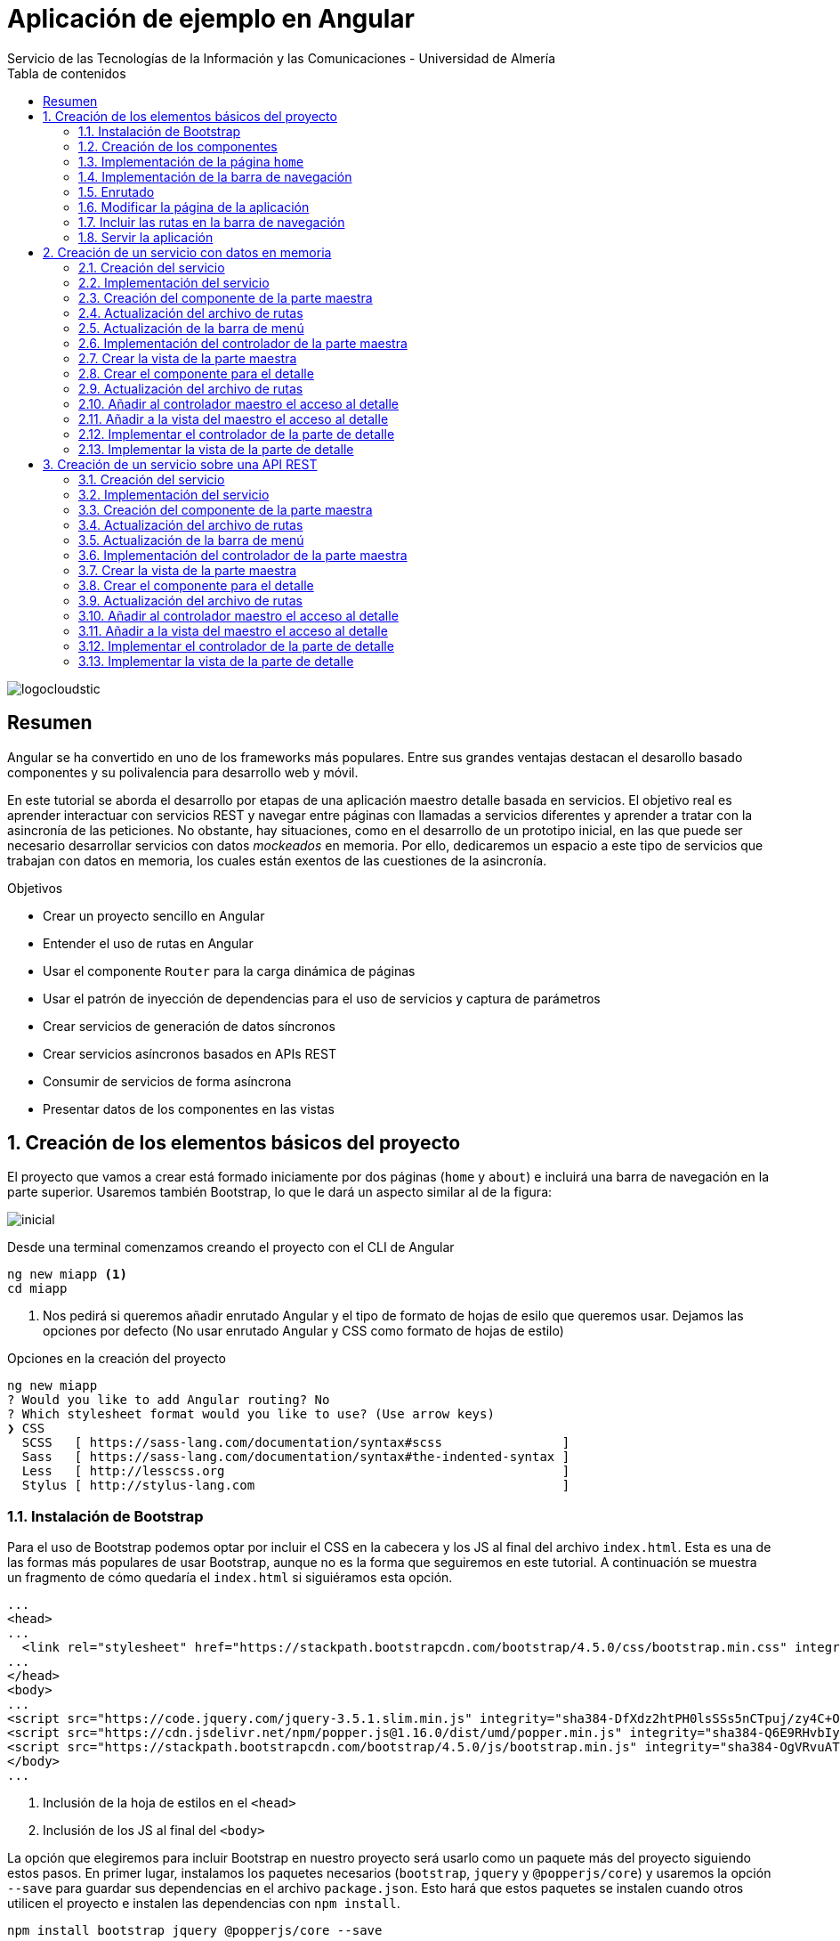 ////
NO CAMBIAR!!
Codificación, idioma, tabla de contenidos, tipo de documento
////
:encoding: utf-8
:lang: es
:toc: right
:toc-title: Tabla de contenidos
:doctype: book
:imagesdir: ./images
:linkattrs:
:icons: font


////
Nombre y título del trabajo
////
# Aplicación de ejemplo en Angular
Servicio de las Tecnologías de la Información y las Comunicaciones - Universidad de Almería


// NO CAMBIAR!! (Entrar en modo no numerado de apartados)
:numbered!: 


image:logocloudstic.png[]

[abstract]
== Resumen
Angular se ha convertido en uno de los frameworks más populares. Entre sus grandes ventajas destacan el desarollo basado componentes y su polivalencia para desarrollo web y móvil.

En este tutorial se aborda el desarrollo por etapas de una aplicación maestro detalle basada en servicios. El objetivo real es aprender interactuar con servicios REST y navegar entre páginas con llamadas a servicios diferentes y aprender a tratar con la asincronía de las peticiones. No obstante, hay situaciones, como en el desarrollo de un prototipo inicial, en las que puede ser necesario desarrollar servicios con datos _mockeados_ en memoria. Por ello, dedicaremos un espacio a este tipo de servicios que trabajan con datos en memoria, los cuales están exentos de las cuestiones de la asincronía.

////
***************************************************
////
.Objetivos

* Crear un proyecto sencillo en Angular
* Entender el uso de rutas en Angular
* Usar el componente `Router` para la carga dinámica de páginas
* Usar el patrón de inyección de dependencias para el uso de servicios y captura de parámetros
* Crear servicios de generación de datos síncronos
* Crear servicios asíncronos basados en APIs REST
* Consumir de servicios de forma asíncrona
* Presentar datos de los componentes en las vistas

// Entrar en modo numerado de apartados
:numbered:

////
***************************************************
////

## Creación de los elementos básicos del proyecto

El proyecto que vamos a crear está formado iniciamente por dos páginas (`home` y `about`) e incluirá una barra de navegación en la parte superior. Usaremos también Bootstrap, lo que le dará un aspecto similar al de la figura:

image::inicial.png[]

Desde una terminal comenzamos creando el proyecto con el CLI de Angular

[source, bash]
----
ng new miapp <1>
cd miapp
----

<1> Nos pedirá si queremos añadir enrutado Angular  y el tipo de formato de hojas de esilo que queremos usar. Dejamos las opciones por defecto (No usar enrutado Angular y CSS como formato de hojas de estilo)

.Opciones en la creación del proyecto
****
[source,bash]
----
ng new miapp
? Would you like to add Angular routing? No
? Which stylesheet format would you like to use? (Use arrow keys)
❯ CSS 
  SCSS   [ https://sass-lang.com/documentation/syntax#scss                ] 
  Sass   [ https://sass-lang.com/documentation/syntax#the-indented-syntax ] 
  Less   [ http://lesscss.org                                             ] 
  Stylus [ http://stylus-lang.com                                         ] 
----
****


### Instalación de Bootstrap

Para el uso de Bootstrap podemos optar por incluir el CSS en la cabecera y los JS al final del archivo `index.html`. Esta es una de las formas más populares de usar Bootstrap, aunque no es la forma que seguiremos en este tutorial. A continuación se muestra un fragmento de cómo quedaría el `index.html` si siguiéramos esta opción.

[source, html]
----
...
<head>
...
  <link rel="stylesheet" href="https://stackpath.bootstrapcdn.com/bootstrap/4.5.0/css/bootstrap.min.css" integrity="sha384-9aIt2nRpC12Uk9gS9baDl411NQApFmC26EwAOH8WgZl5MYYxFfc+NcPb1dKGj7Sk" crossorigin="anonymous"> <1>
...
</head>
<body>
...
<script src="https://code.jquery.com/jquery-3.5.1.slim.min.js" integrity="sha384-DfXdz2htPH0lsSSs5nCTpuj/zy4C+OGpamoFVy38MVBnE+IbbVYUew+OrCXaRkfj" crossorigin="anonymous"></script> <2>
<script src="https://cdn.jsdelivr.net/npm/popper.js@1.16.0/dist/umd/popper.min.js" integrity="sha384-Q6E9RHvbIyZFJoft+2mJbHaEWldlvI9IOYy5n3zV9zzTtmI3UksdQRVvoxMfooAo" crossorigin="anonymous"></script>
<script src="https://stackpath.bootstrapcdn.com/bootstrap/4.5.0/js/bootstrap.min.js" integrity="sha384-OgVRvuATP1z7JjHLkuOU7Xw704+h835Lr+6QL9UvYjZE3Ipu6Tp75j7Bh/kR0JKI" crossorigin="anonymous"></script>
</body>
...
----
<1> Inclusión de la hoja de estilos en el `<head>`
<2> Inclusión de los JS al final del `<body>`

La opción que elegiremos para incluir Bootstrap en nuestro proyecto será usarlo como un paquete más del proyecto siguiendo estos pasos. En primer lugar, instalamos los paquetes necesarios (`bootstrap`, `jquery` y `@popperjs/core`) y usaremos la opción `--save` para guardar sus dependencias en el archivo `package.json`. Esto hará que estos paquetes se instalen cuando otros utilicen el proyecto e instalen las dependencias con `npm install`.

[source, bash]
----
npm install bootstrap jquery @popperjs/core --save
----

Incluir en `angular.json` las referencias al CSS y los JS. Esto es equivalente a incluir en el `index.html` el CSS y los JS de Boostrap.

[source, TypeScript]
----
...
            "styles": [
              "src/styles.css",
              "node_modules/bootstrap/dist/css/bootstrap.min.css"
            ],
            "scripts": [
              "node_modules/jquery/dist/jquery.min.js",
              "node_modules/@popperjs/core/dist/umd/popper.min.js",
              "node_modules/bootstrap/dist/js/bootstrap.min.js"
            ]
...
----

### Creación de los componentes

Organizaremos los componentes y los servicios de la aplicación en carpetas:

* Una carpeta `components` para los componentes.
* Una carpeta `componentes/shared` para componentes compartidos (p.e. la barra de navegación)
* Una carpeta `services` para servicios que veremos más adelante cuando creemos el primer servicio.

Creamos los componentes con el CLI de Angular

[source, bash]
----
ng generate component components/home
ng generate component components/about
ng generate component components/shared/navbar
----

.Abreviaturas en el CLI de Angular
****
El CLI de Angular permite abreviaturas (`g` para `generate`, `c` para `component`, ...). 

Los componentes anteriores también se podrían haber creado usando la forma abreviada de esta forma:

[source, bash]
----
ng g c components/home
ng g c components/about
ng g c components/shared/navbar
----
****

[NOTE]
====
Los componentes generados son añadidos de forma automática al array `declarations` en `app.module.ts`.

[source, bash]
----
...
@NgModule({
  declarations: [
    AppComponent,
    HomeComponent, <1>
    AboutComponent,
    NavbarComponent
  ],
...
----
====
<1> Componentes incoporados

.Archivos generados al crear un componente
****
De forma predeterminada, al crear un componente se generan 4 archivos:

* Un CSS para estilos específicos a aplicar únicamente en el componente (`.css`).
* Un HTML para la vista del componente (`.html`).
* Un archivo TypeScript para programar la lógica del componente (`.ts`). 
* Un archivo para las pruebas (`.spec.ts`).

Las aplicaciones Angular se desarrollan como un conjunto de componentes que pueden anidarse. En el archivo TypeScript se especifica qué etiqueta se debe utilizar para usar el componente en HTML. Esta etiqueta es lo que se conoce como _selector_.

A continuación se muestra el código TypeScript de la barra de navegación en el que se puede apreciar el `selector` generado por el CLI de Angular.

[source, html]
----
import { Component, OnInit } from '@angular/core';

@Component({
  selector: 'app-navbar', <1>
  templateUrl: './navbar.component.html',
  styleUrls: ['./navbar.component.css']
})
export class NavbarComponent implements OnInit {

  constructor() { }

  ngOnInit(): void {
  }

}
----
<1> Selector a utilizar para usar el componente de la barra de navegación en otro componente.
****

### Implementación de la página `home`

Sustituimos el contenido de `components/home.component.html` por un https://getbootstrap.com/docs/4.5/components/jumbotron/[jumbotron] de Bootstrap.

[source, html]
----
<div class="jumbotron">
  <h1 class="display-4">Hello, world!</h1>
  <p class="lead">
    This is a simple hero unit, a simple jumbotron-style component for calling
    extra attention to featured content or information.
  </p>
  <hr class="my-4" />
  <p>
    It uses utility classes for typography and spacing to space content out
    within the larger container.
  </p>
  <a class="btn btn-primary btn-lg" href="#" role="button">Learn more</a>
</div>
----

### Implementación de la barra de navegación

Sustituimos el contenido de `components/shared/navbar.html` por un https://getbootstrap.com/docs/4.5/components/navbar/#nav[navbar] sin cuadro de búsqueda de Bootstrap. En las opciones de menú dejamos sólo dos elementos (uno para `home` y otro para `about`)

[source, html]
----
<nav class="navbar navbar-expand-lg navbar-light bg-light">
  <a class="navbar-brand" href="#">Navbar</a>
  <button
    class="navbar-toggler"
    type="button"
    data-toggle="collapse"
    data-target="#navbarNav"
    aria-controls="navbarNav"
    aria-expanded="false"
    aria-label="Toggle navigation"
  >
    <span class="navbar-toggler-icon"></span>
  </button>
  <div class="collapse navbar-collapse" id="navbarNav">
    <ul class="navbar-nav">
      <li class="nav-item active">
        <a class="nav-link" href="#">Home</a> <1>
      </li>
      <li class="nav-item">
        <a class="nav-link" href="#">About</a> <2>
      </li>
    </ul>
  </div>
</nav>
----
<1> Elemento `Home` al que se ha eliminado el `<span>` que trae por defecto el código del `navbar`
<2> Elemento `About`

### Enrutado

Las rutas permitidas en nuestra aplicación estarán definidas en el archivo `app.routes.ts`. Inicialmente, definiremos una ruta para el `home` y otra para el `about`. Más adelante, conforme vayamos incorporando funcionalidades a la aplicación añadiremos más rutas a este archivo.

[source, typescript]
----
import { Routes } from '@angular/router';
import { HomeComponent } from './components/home/home.component';
import { AboutComponent } from './components/about/about.component';

export const ROUTES: Routes = [
  { path: 'home', component: HomeComponent }, <1>
  { path: 'about', component: AboutComponent },
  { path: '', pathMatch: 'full', redirectTo: 'home' }, <2>
  { path: '**', pathMatch: 'full', redirectTo: 'home' }, <3>
];

----
<1> Para cada ruta se define un par formado por el `path` a añadir a la URL de la aplicación junto a su componente asociado.
<2> Redirigir a `home` la ruta vacía
<3> Redirigir a `home` cualquier otra ruta no válida

#### Importación del archivo de rutas

Importar en `app.module.ts` las rutas definidas.

[source, typescript]
----
...
  imports: [BrowserModule, RouterModule.forRoot(ROUTES, { useHash: true })],
...
----

### Modificar la página de la aplicación

La página de la aplicación se construye mediante la inclusión de componentes existentes. En el `app.component.html` dejamos sólo los selectores de los componentes que incluiremos en la página (la barra de navegación y el componente seleccionado desde la barra de navegación).

[source,html]
----
<app-navbar></app-navbar> <1>
<div class="container m-5">
  <router-outlet></router-outlet> <2>
</div>
----
<1> Selector del componente de la barra de navegación
<2> Marcador que incluye de forma dinámica el componente de la ruta seleccionada

### Incluir las rutas en la barra de navegación 

Para cada elemento de la barra de navegación incluiremos su ruta correspondiente definida previamente en `app.routes.ts`

[source, html]
----
<nav class="navbar navbar-expand-lg navbar-light bg-light">
  <a class="navbar-brand" href="#">Navbar</a>
  <button
    class="navbar-toggler"
    type="button"
    data-toggle="collapse"
    data-target="#navbarNav"
    aria-controls="navbarNav"
    aria-expanded="false"
    aria-label="Toggle navigation"
  >
    <span class="navbar-toggler-icon"></span>
  </button>
  <div class="collapse navbar-collapse" id="navbarNav">
    <ul class="navbar-nav">
      <li class="nav-item" routerLinkActive="active"> <1>
        <a class="nav-link" routerLink="home">Home</a> <2>
      </li>
      <li class="nav-item" routerLinkActive="active">
        <a class="nav-link" routerLink="about">About</a> <3>
      </li>
    </ul>
  </div>
</nav>
----
<1> Dejar la clase sólo a `nav-item`. El estilo `active` quedará determinado 
en función de la ruta seleccionada
<2> `routerLink` toma el valor del `path` definido en `app.routes.ts`
<3> Path de la ruta `about` en `app.routes.ts`

### Servir la aplicación

Desde el directorio de la aplicación con `ng serve --open` se ejecuta la aplicación y se abre en un navegador al guardar los cambios.

[NOTE]
====
La aplicación queda en modo de _live reload_. Cualquier cambio que se realice sobre el código se verá de forma inmediata en el navegador.
====

image::inicial.png[]

## Creación de un servicio con datos en memoria

Al comenzar a desarrollar una aplicación basada en servicios, como puede ser una aplicación que interactúe con una base de datos a través de una API REST, es frecuente no contar con la API a la hora de desarrollar el frontend. En estas situaciones podemos simular el funcionamiento del servicio generando unos datos de prueba (p.e. en JSON) y desarrollar el frontend a partir de esos datos de prueba. Una vez desarrollada la API REST se podrán cambiar los servicios para que interactúen con la base de datos en lugar de los datos de prueba.

### Creación del servicio

Los componentes de Angular no deben interactuar directamente con los datos. Los componentes deben dedicarse a presentar los datos y delegando en los servicios el acceso a los datos. Posteriormente, los servicios se inyectarán en los componentes que quieran usarlos (para más información consultar la https://angular.io/guide/dependency-injection[inyeccion de dependencias] en Angular).

[source, bash]
----
ng generate service services/employees <1>
----
<1> Guardaremos los servicios en una carpeta `services`

Añadir el servicio creado al array `providers` en `app.module.ts`

[source,typescript]
----
import { BrowserModule } from '@angular/platform-browser';
import { NgModule } from '@angular/core';

import { AppComponent } from './app.component';
import { HomeComponent } from './components/home/home.component';
import { AboutComponent } from './components/about/about.component';
import { NavbarComponent } from './components/shared/navbar/navbar.component';
import { RouterModule } from '@angular/router';
import { ROUTES } from './app.routes';
import { EmployeesService } from './services/employees.service'; <1>

@NgModule({
  declarations: [AppComponent, HomeComponent, AboutComponent, NavbarComponent],
  imports: [BrowserModule, RouterModule.forRoot(ROUTES, { useHash: true })],
  providers: [EmployeesService], <2>
  bootstrap: [AppComponent],
})
export class AppModule {}
----
<1> Archivo del servicio
<2> Servicio añadido al array `providers`

[IMPORTANT]
====
A diferencia de los componentes, que sí son añadidos de forma automáticamente al array `providers` de `app.module.ts`, los servicios no son añadidos de forma automáticamente. Por tanto, tras la creación de un servicio hay que añadirlo de forma manual al array `providers` en `app.module.ts`.
====

### Implementación del servicio

Para crear el _mock_ y evitar la interacción con una base de datos crearemos un array donde guardaremos los datos en JSON, tal y como los devolvería la API que está pendiente de crear.

[source, typescript]
----
import { Injectable } from '@angular/core';

@Injectable({
  providedIn: 'root',
})
export class EmployeesService {
  employees: any[] = [ <1>
    {
      id: 0,
      isActive: false,
      age: 39,
      name: {
        first: 'Patsy',
        last: 'Moore',
      },
      company: 'ZYTREX',
      email: 'patsy.moore@zytrex.net',
      favoriteFruit: 'strawberry',
    },
    {
      id: 1,
      isActive: true,
      age: 37,
      name: {
        first: 'Valencia',
        last: 'Flores',
      },
      company: 'AQUAMATE',
      email: 'valencia.flores@aquamate.us',
      favoriteFruit: 'banana',
    },
    {
      id: 2,
      isActive: false,
      age: 37,
      name: {
        first: 'Leona',
        last: 'Wyatt',
      },
      company: 'SENMAO',
      email: 'leona.wyatt@senmao.io',
      favoriteFruit: 'apple',
    },
  ];
  constructor() {}

  getEmployees() { <2>
    return this.employees;
  }

  getEmployee(id: number) { <3>
    return this.employees[id];
  }
}

----
<1> Array con los datos de prueba
<2> Método que devuelve los datos de todos los empleados para la parte maestra
<3> Método que devuelve los datos de un empleado para la parte de detalle

### Creación del componente de la parte maestra

Crearemos un componente encargado de gestionar los datos de los empleados y encargarse de su presentación. Se trata de la parte maestra. Más adelante, se podrá seleccionar un empleado de la lista para acceder a sus detalles.

[source, bash]
----
ng g c components/employees
----

### Actualización del archivo de rutas

Añadir una nueva ruta `employees` a `app.routes.ts` asociada al componente de los empleados.

[source, typescript]
----
...
  { path: 'employees', component: EmployeesComponent },
...
----

### Actualización de la barra de menú

La lista de empleados será accesible desde el menú. Por tanto, hay que añadir una entrada en la barra de menús que conecte con la ruta `employees` definida en el paso anterior.

[source, html]
----
...
    <ul class="navbar-nav">
      <li class="nav-item" routerLinkActive="active">
        <a class="nav-link" routerLink="home">Home</a>
      </li>
      <li class="nav-item" routerLinkActive="active"> <1>
        <a class="nav-link" routerLink="employees">Employees</a> <2>
      </li>
      <li class="nav-item" routerLinkActive="active">
        <a class="nav-link" routerLink="about">About</a>
      </li>
    </ul>
...
----
<1> Nueva entrada en la lista de items de la barra de navegación
<2> Conexión del elemento de menú con la ruta definida en `app.routes.ts`

Con los cambios realizados la aplicación deberá estar como la de la figura. El `router` se encarga de sustituir dinámicamente la presentación del componente seleccionado en la ruta. De eso se encarga el selector `router-outlet` que incluimos en `app.component.html`.

image::employeeMenu.png[]

### Implementación del controlador de la parte maestra

Los servicios son los encargados de tratar con los datos. 

.Pasos a seguir en la implementación del controlador
****
* El servicio se inyecta en el constructor para tener acceso en la clase a los métodos implementados en el servicio. 
* Crear variables de instancia en el controlador para almacenar los datos con los que tratan los servicios. 
* En la implementación del constructor se llamará al servicio para que obtenga los datos y los cargue en las variables de instancia del controlador definidas para ello. 
* La vista accederá a las variables de instancia del controlador para presentar los datos.
****

[source, typescript]
----
import { Component, OnInit } from '@angular/core';
import { EmployeesService } from '../../services/employees.service';

@Component({
  selector: 'app-employees',
  templateUrl: './employees.component.html',
  styleUrls: ['./employees.component.css'],
})
export class EmployeesComponent implements OnInit {
  employees: any[] = []; <1>

  constructor(private employeesService: EmployeesService) { <2>
    this.employees = employeesService.getEmployees(); <3>
  }

  ngOnInit(): void {}
}
----
<1> Variable de instancia para almacenar los datos recuperados por el servicio
<2> Inyección del servicio para que esté disponible en la clase
<3> Almacenamiento en la variable de instancia de los datos recuperados por el servicio 

### Crear la vista de la parte maestra

[source, html]
----
<div class="row">
  <div class="col">
    <ul>
      <li *ngFor="let employee of employees"> <1>
        {{ employee.name.first }} {{ employee.name.last }} <2>
      </li>
    </ul>
  </div>
</div>
----
<1> Iteración sobre la variable de instancia `employees`
<2> Presentación de datos mediante interpolación

[NOTE]
====
Consultar más información sobre la https://angular.io/guide/displaying-data[interpolación] en la documentación de Angular.
====

El resultado será similar al de la figura.

image::listadoEmpleados.png[]

### Crear el componente para el detalle

Una vez creada la parte maestra pasamos al detalle, que mostrará información asociada al elemento seleccionado en el maestro. Comenzamos creando el componente

[source, bash]
----
ng generate component components/employee
----

### Actualización del archivo de rutas

Añadir una nueva ruta `employee/:id` a `app.routes.ts` asociada al componente del detalle de un empleado.

[source,typescript]
----
...
  { path: 'employee/:id', component: EmployeeComponent},
...
----

[NOTE]
====
En el caso de este detalle no añadiremos ningún acceso directo desde el menú. El detalle tiene definida una ruta pero no se llega al detalle desde el menú, sino seleccionando el empleado en el listado
====

### Añadir al controlador maestro el acceso al detalle

El controlador maestro tiene que proporcionar un método que se encargue de ir al detalle. Ese método tomará como argumento el `id` del empleado a mostrar y creará una ruta válida (definida en `app.routes.ts`) a partir del `id`.

[source, typescript]
----
...
export class EmployeesComponent implements OnInit {
  employees: any[] = [];

  constructor(
    private employeesService: EmployeesService,
    private router: Router <1>
  ) {
    this.employees = employeesService.getEmployees();
  }

  showEmployee(id: number) { <2>
    this.router.navigate(['employee', id]); <3>
  }

  ngOnInit(): void {}
}
----
<1> Inyección de un objeto `router` que permitirá la navegación a la página de detalle
<2> Método que implementa el acceso al detalle
<3> El método `navigate` toma como argumentos un array con la lista de literales y/o parámetros a añadir a la URL para confeccionar la ruta.


### Añadir a la vista del maestro el acceso al detalle

Se trata de encerrar entre un hipervínculo el valor del empleado mostrado en el maestro. 

* `routerLink` le dará formato de hipervínculo. 
* Se creará un evento `(click)` para llamar al método implementado en el controlador.

[source, html]
----
<div class="row">
  <div class="col">
    <ul>
      <li *ngFor="let employee of employees">
        <a routerLink="" (click)="showEmployee(employee.id)"> <1>
          {{ employee.name.first }} {{ employee.name.last }}
        </a>
      </li>
    </ul>
  </div>
</div>
----
<1> `routerLink` hace que tenga estilo de hipervínculo. De la navegación se encarga el método `showEmployee()`, que toma como argumento el `id` del empleado seleccinado.

El resultado será como el de la figura siguiente.

image::listadoEmpleadoConLinks.png[]

### Implementar el controlador de la parte de detalle

El controlador del detalle tiene que tomar el valor del parámetro pasado en la ruta. Los parámetros se reciben en un array denominado `params`. Como en el archivo `app.routes.ts` se definió la ruta `employee/:id` el parámetro se recibe en `params['id']`.

[source, typescript]
----
import { Component, OnInit } from '@angular/core';
import { ActivatedRoute } from '@angular/router';
import { EmployeesService } from '../../services/employees.service';

@Component({
  selector: 'app-employee',
  templateUrl: './employee.component.html',
  styleUrls: ['./employee.component.css'],
})
export class EmployeeComponent implements OnInit {
  employee: any = {}; <1>
  constructor(
    private activatedRoute: ActivatedRoute, <2>
    private employeesService: EmployeesService <3>
  ) {
    this.activatedRoute.params.subscribe((params) => { <4>
      this.employee = this.employeesService.getEmployee(params['id']); <5>
    });
  }

  ngOnInit(): void {}
}
----
<1> Variable de instancia para almacenar los datos recuperados por el servicio
<2> Inyección de la ruta para poder acceder al parámetro proporcionado
<3> Inyección del servicio para recuperar los detalles del empleado
<4> Obtener los parámetros. Se usa `subscribe` porque se trata de un https://angular.io/guide/observables[`Observable`] ya que se trata de una recepción asíncrona.

### Implementar la vista de la parte de detalle

La vista presenta los valores almacenados en la variable de instancia `employee`.

[source, html]
----
<div class="row">
  <div class="col">
    <h2>{{ employee.name.first }} {{ employee.name.last }}</h2> <1>
    <p>Company: {{ employee.company }}</p>
    <p>Contact at: {{ employee.email }}</p>
  </div>
</div>

----
<1> Uso de la interpolación para la presentación de datos

El resultado de acceso a un detalle será similar a este.

image::DetalleEmpleado.png[]

## Creación de un servicio sobre una API REST

Aquí veremos un ejemplo más real de la creación de un servicio. En nuestro caso, normalmente desarrollaremos servicios basados en APIs REST. Esto supone un modelo asíncrono en el que básicamente se realizan las peticiones y la respuesta no llega de forma inmediata. En su lugar, quedamos _suscritos_ a la resolución de la petición.

Gran parte de los pasos son similares a los vistos en el apartado anterior de servicios basados en datos en memoria. Sin embargo, hay algunos ligeros cambios derivados de la naturaleza asíncrona de las peticiones HTTP. Aquí les dedicaremos especial atención.

https://jsonplaceholder.typicode.com[JSONPlaceholder] ofrece un servicio para prueba y prototipado rápido. Para este ejemplo de maestro detalle nos centraremos en dos endpoints:

* https://jsonplaceholder.typicode.com/posts[`https://jsonplaceholder.typicode.com/posts`] obtiene una lista de posts. Lo usaremos para la parte maestro
* `https://jsonplaceholder.typicode.com/posts/{id}/comments` obtiene la lista de comentarios de un post. Por ejemplo, https://jsonplaceholder.typicode.com/posts/1/comments[`https://jsonplaceholder.typicode.com/posts/1/comments`] contiene los comentarios del post con `id 1`.

### Creación del servicio

[source, bash]
----
ng generate service services/posts <1>
----
<1> Guardaremos los servicios en una carpeta `services`

Añadir el servicio creado al array `providers` en `app.module.ts`

[source, typescript]
----
...
  providers: [EmployeesService, PostsService],
...
----

### Implementación del servicio

.Importación de `HttpClientModule`
****
El servicio usará la clase `HttpClient`. Para usar esta clase es necesario que previamente se haya importado `HttpClientModule`. La mayoría de las aplicaciones realizan esta importación en `app.module.ts`.

[source, typescript]
----
...
  imports: [
    BrowserModule,
    RouterModule.forRoot(ROUTES, { useHash: true }),
    HttpClientModule,<1>
  ],
...
----
<1> Importar el _provider_ `HttpClientModule`

No importar este módulo provocaría este error al usar el servicio indicando que no existe _provider_ para `HttpClient`:

image::errorHttpClientModule.png[]

****

[source, typescript]
----
import { Injectable } from '@angular/core';
import { HttpClient } from '@angular/common/http';

@Injectable({
  providedIn: 'root',
})
export class PostsService {
  constructor(private http: HttpClient) {} <1>

  getQuery(query: string) { <2>
    const url = `https://jsonplaceholder.typicode.com/${query}`;
    return this.http.get(url);
  }

  getPosts() { <3> 
    return this.getQuery('posts');
  }

  getComments(id: string) { <4>
    return this.getQuery(`posts/${id}/comments`);
  }
}
----
<1> Inyección de un objeto HTTP que permita lanzar peticiones `get` sobre la API REST
<2> Método auxiliar donde se recoge la parte común de la URL de los endpoints de la API. Se le pasa como parámetro lo que varía de un endpoint a otro
<3> Método que recupera todos los posts
<4> Método que recupera todos los comentarios de un post

### Creación del componente de la parte maestra

Crearemos un componente encargado de gestionar los datos de los posts y encargarse de su presentación. Se trata de la parte maestra. Más adelante, se podrá seleccionar un post de la lista para acceder a sus comentarios.

[source, bash]
----
ng generate component components/posts
----

### Actualización del archivo de rutas

Añadir una nueva ruta `posts` a app.routes.ts asociada al componente de los posts.

[source, typescript]
----
export const ROUTES: Routes = [
...
  { path: 'posts', component: PostsComponent },
...
];
----

### Actualización de la barra de menú

[source, html]
----
...
      <li class="nav-item" routerLinkActive="active">
        <a class="nav-link" routerLink="employees">Employees</a>
      </li>
      <li class="nav-item" routerLinkActive="active"> <1>
        <a class="nav-link" routerLink="posts">Posts</a> <2>
      </li>
      <li class="nav-item" routerLinkActive="active">
        <a class="nav-link" routerLink="about">About</a>
      </li>
...
----
<1> Nueva entrada en la lista de items de la barra de navegación
<2> Conexión del elemento de menú con la ruta definida en `app.routes.ts`

Con los cambios realizados la aplicación deberá estar como la de la figura. El `router` se encarga de sustituir dinámicamente la presentación del componente seleccionado en la ruta. De eso se encarga el selector `router-outlet` que incluimos en `app.component.html`.

image::postsMenu.png[]



### Implementación del controlador de la parte maestra

Seguiremos estos pasos para implementar el controlador:

. Inyectar el servicio en el constructor para tener acceso en la clase a los métodos implementados en el servicio.
. Crear variables de instancia en el controlador para almacenar los datos con los que tratan los servicios.
. Llamar al servicio en la implementación del constructor para que obtenga los datos y los cargue en las variables de instancia definidas para ello.

[NOTE]
====
La vista accederá a las variables de instancia del controlador para presentar los datos.
====

[source, typescript]
----
import { Component, OnInit } from '@angular/core';
import { PostsService } from '../../services/posts.service';

@Component({
  selector: 'app-posts',
  templateUrl: './posts.component.html',
  styleUrls: ['./posts.component.css'],
})
export class PostsComponent implements OnInit {
  posts: any[] = []; <1>
  
  constructor(private postsService: PostsService) { <2>
    this.postsService.getPosts().subscribe((data: any) => { <3>
      this.posts = data; <4>
    });
  }

  ngOnInit(): void {}
}
----
<1> Variable de instancia para almacenar los datos recuperados por el servicio
<2> Inyección del servicio para que esté disponible en la clase
<3> Suscripción al _observable_ que devuelve los posts. La respuesta asíncrona se resuelve mediante una función de flecha que almacena en `data` los datos recuperados por el servicio
<4> Almacenamiento en la variable de instancia de los datos recuperados por el servicio 

### Crear la vista de la parte maestra

[source, typescript]
----
<div class="row">
  <div class="col">
    <ul>
      <li *ngFor="let post of posts"> <1>
        {{ post.title }} <2>
      </li>
    </ul>
  </div>
</div>
----
<1> Iteración sobre la variable de instancia `posts`
<2> Presentación de datos mediante interpolación

El resultado será similar al de la figura.

image::listadoPosts.png[]

### Crear el componente para el detalle

[source, bash]
----
ng generate component components/comments
----

### Actualización del archivo de rutas

Añadir una nueva ruta `posts/:id/comments` a `app.routes.ts` asociada al componente del detalle de un post.

[source, typescript]
----
...
  { path: 'posts/:id/comments', component: CommentsComponent },
...
----

[NOTE]
====
En el caso de este detalle no añadiremos ningún acceso directo desde el menú. El detalle tiene definida una ruta pero no se llega al detalle desde el menú, sino seleccionando el post en el listado.
====

### Añadir al controlador maestro el acceso al detalle

El controlador maestro tiene que proporcionar un método que se encargue de ir al detalle. Ese método tomará como argumento el `id` del post al que mostrar los comentarios y creará una ruta válida (definida en `app.routes.ts`) a partir del id.

[source, typescript]
----
import { Component, OnInit } from '@angular/core';
import { PostsService } from '../../services/posts.service';
import { Router } from '@angular/router';

@Component({
  selector: 'app-posts',
  templateUrl: './posts.component.html',
  styleUrls: ['./posts.component.css'],
})
export class PostsComponent implements OnInit {
  posts: any[] = [];

  constructor(private postsService: PostsService, 
    private router: Router) { <1>
    this.postsService.getPosts().subscribe((data: any) => {
      this.posts = data;
    });
  }

  showComments(id: string) { <2>
    this.router.navigate(['posts', id, 'comments']); <3>
  }

  ngOnInit(): void {}
}

----
<1> Inyección de un objeto `Router` que permitirá la navegación a la página de detalle
<2> Método que implementa el acceso al detalle
<3> El método `navigate` toma como argumentos un array con la lista de literales y/o parámetros a añadir a la URL para confeccionar la ruta.

### Añadir a la vista del maestro el acceso al detalle

Se trata de encerrar entre un hipervínculo el valor del empleado mostrado en el maestro.

* `routerLink` le dará formato de hipervínculo.
* Se creará un evento `(click)` para llamar al método implementado en el controlador.



[source, html]
----
<div class="row">
  <div class="col">
    <ul>
      <li *ngFor="let post of posts">
        <a routerLink="" (click)="showComments(post.id)"> <1>
          {{ post.title }}
        </a>
      </li>
    </ul>
  </div>
</div>

----
<1> `routerLink` hace que tenga estilo de hipervínculo. De la navegación se encarga el método showComments().

El resultado será como el de la figura siguiente.

image::listadoPostsConLinks.png[]

### Implementar el controlador de la parte de detalle

El controlador del detalle tiene que tomar el valor del parámetro pasado en la ruta. Los parámetros se reciben en un array denominado params. Como en el archivo app.routes.ts se definió la ruta `posts/:id/comments` el parámetro se recibe en params['id'].

[source, typescript]
----
import { Component, OnInit } from '@angular/core';
import { ActivatedRoute } from '@angular/router';
import { PostsService } from '../../services/posts.service';

@Component({
  selector: 'app-comments',
  templateUrl: './comments.component.html',
  styleUrls: ['./comments.component.css'],
})
export class CommentsComponent implements OnInit {
  comments: any[] = []; <1>

  constructor(
    private activatedRoute: ActivatedRoute, <2>
    private postsService: PostsService <3>
  ) {
    this.activatedRoute.params.subscribe((params) => { <4>
      this.postsService.getComments(params['id']).subscribe((data: any) => { <5>
        this.comments = data; <6>
      });
    });
  }

  ngOnInit(): void {}
}

----
<1> Variable de instancia para almacenar los datos recuperados por el servicio
<2> Inyección de la ruta para poder acceder al parámetro proporcionado
<3 Inyección del servicio para recuperar los detalles del empleado
<4> Obtener los parámetros. Se usa `subscribe` porque se trata de un `Observable` ya que se trata de una recepción asíncrona.
<5> Obtener los comentarios. Se usa  `subscribe` porque se trata de un `Observable` ya que se trata de una recepción asíncrona.
<6> Asignación a una variable de instancia de los datos recibidos en la suscripción asíncrona
	
### Implementar la vista de la parte de detalle

La vista presenta los valores almacenados en la variable de instancia `comments`.

[source, html]
----
<div class="row">
  <div class="col">
    <ul>
      <li *ngFor="let comment of comments">
        <h5>{{ comment.name }}</h5>
        {{ comment.body }}
        <small>
          <span class="badge badge-success">
            {{ comment.email }}
          </span></small
        >
      </li>
    </ul>
  </div>
</div>

----


El resultado de acceso a un detalle será similar a este.


image::ComentariosPost.png[]